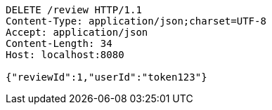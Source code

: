 [source,http,options="nowrap"]
----
DELETE /review HTTP/1.1
Content-Type: application/json;charset=UTF-8
Accept: application/json
Content-Length: 34
Host: localhost:8080

{"reviewId":1,"userId":"token123"}
----